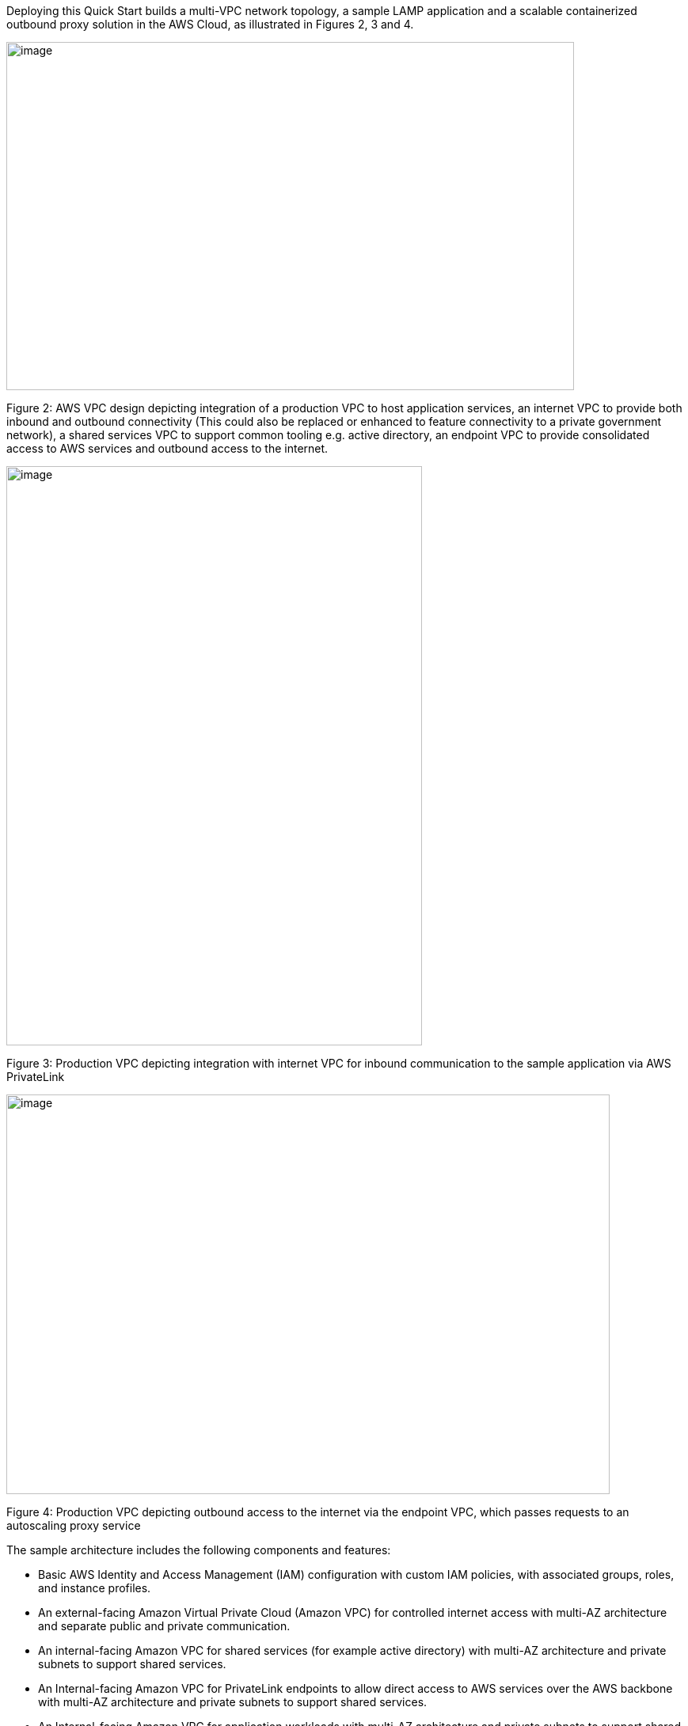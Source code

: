 Deploying this Quick Start builds a multi-VPC network topology, a sample LAMP application and a scalable containerized outbound proxy solution in the AWS Cloud, as illustrated in Figures 2, 3 and 4.

image::../images/image2.png[image,width=717,height=440]

Figure 2: AWS VPC design depicting integration of a production VPC to host application services, an internet VPC to provide both inbound and outbound connectivity (This could also be replaced or enhanced to feature connectivity to a private government network), a shared services VPC to support common tooling e.g. active directory, an endpoint VPC to provide consolidated access to AWS services and outbound access to the internet.

image::../images/image4.png[image,width=525,height=732]

Figure 3: Production VPC depicting integration with internet VPC for inbound communication to the sample application via AWS PrivateLink

image::../images/image6.png[image,width=762,height=505]

Figure 4: Production VPC depicting outbound access to the internet via the endpoint VPC, which passes requests to an autoscaling proxy service

The sample architecture includes the following components and features:

* Basic AWS Identity and Access Management (IAM) configuration with custom IAM policies, with associated groups, roles, and instance profiles.
* An external-facing Amazon Virtual Private Cloud (Amazon VPC) for controlled internet access with multi-AZ architecture and separate public and private communication.
* An internal-facing Amazon VPC for shared services (for example active directory) with multi-AZ architecture and private subnets to support shared services.
* An Internal-facing Amazon VPC for PrivateLink endpoints to allow direct access to AWS services over the AWS backbone with multi-AZ architecture and private subnets to support shared services.
* An Internal-facing Amazon VPC for application workloads with multi-AZ architecture and private subnets to support shared services.
* AWS Transit Gateway for inter-VPC communication and VPN termination.
* Standard Amazon VPC security groups for Amazon Elastic Compute Cloud (Amazon EC2) instances, load balancers and endpoints used in the sample application stack.
* LAMP application using Auto Scaling and Elastic Load Balancing, which can be modified and/or bootstrapped with customer application.
* AWS Systems Manager, a sessions manager for administrative access to instances.
* Logging, monitoring, and alerts using AWS CloudTrail, Amazon CloudWatch, and AWS Config rules.
* Route 53 resolver to manage shared private DNS for shared services and endpoints across VPCs.
* AWS Certificate manager to store and deploy SSL certificates to endpoints to enable encryption in transit.
* Capture and analysis of security events and compliance status using AWS GuardDuty.
* Audit compliance state across AWS with AWS Security Hub.
